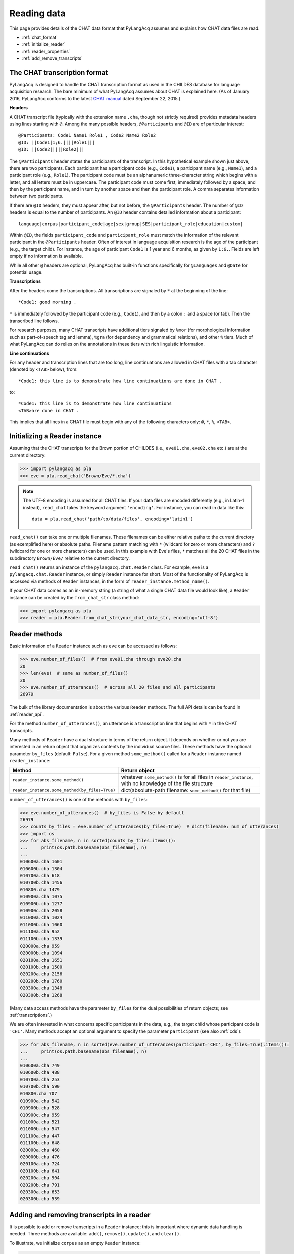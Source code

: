 .. _read:

Reading data
============

This page provides details of the CHAT data format that PyLangAcq assumes and
explains how CHAT data files are read.

* :ref:`chat_format`
* :ref:`initialize_reader`
* :ref:`reader_properties`
* :ref:`add_remove_transcripts`


.. _chat_format:

The CHAT transcription format
-----------------------------

PyLangAcq is designed to handle the CHAT transcription format as used in the
CHILDES database for language acquisition research.
The bare minimum of what PyLangAcq assumes about CHAT is explained here.
(As of January 2016, PyLangAcq conforms to the latest
`CHAT manual <http://childes.psy.cmu.edu/manuals/CHAT.pdf>`_
dated September 22, 2015.)

**Headers**

A CHAT transcript file (typically with the extension name ``.cha``, though not
strictly required) provides metadata headers using lines starting with ``@``.
Among the many possible headers,
``@Participants`` and ``@ID`` are of particular interest::

    @Participants: Code1 Name1 Role1 , Code2 Name2 Role2
    @ID: ||Code1|1;6.||||Role1|||
    @ID: ||Code2|||||Role2|||

The ``@Participants`` header states the participants of the transcript. In this
hypothetical example shown just above, there are two participants.
Each participant has a participant code (e.g., ``Code1``), a participant name
(e.g., ``Name1``), and a participant role (e.g., ``Role1``).
The participant code must be an alphanumeric three-character string
which begins with a letter, and all letters must be in uppercase.
The participant code must come first, immediately
followed by a space, and then by the participant name, and in turn by
another space and then the participant role. A comma separates
information between two participants.

If there are ``@ID`` headers, they must appear after, but not before, the
``@Participants`` header.
The number of ``@ID`` headers is equal to the number of participants.
An ``@ID`` header contains detailed information about a
participant::

    language|corpus|participant_code|age|sex|group|SES|participant_role|education|custom|

Within ``@ID``, the fields ``participant_code`` and ``participant_role``
must match the information of the relevant participant in the ``@Participants``
header.
Often of interest in language acquisition research is the age of the
participant (e.g., the target child). For instance, the age of
participant ``Code1`` is 1 year and 6 months, as given by ``1;6.``.
Fields are left empty if no information is available.

While all other ``@`` headers are optional, PyLangAcq has built-in functions
specifically for ``@Languages`` and ``@Date`` for potential usage.


**Transcriptions**

After the headers come the transcriptions. All transcriptions are signaled by
``*`` at the beginning of the line::

    *Code1: good morning .

``*`` is immediately followed by the participant code (e.g., ``Code1``), and then
by a colon ``:`` and a space (or tab). Then the transcribed line follows.

For research purposes, many CHAT transcripts have additional tiers signaled by
``%mor`` (for morphological information such as part-of-speech tag and lemma),
``%gra`` (for dependency and grammatical relations), and other ``%`` tiers.
Much of what PyLangAcq can do relies on the annotations in these tiers with
rich linguistic information.


**Line continuations**

For any header and transcription lines that are too long, line continuations
are allowed in CHAT files with a tab character (denoted by ``<TAB>`` below), from::

    *Code1: this line is to demonstrate how line continuations are done in CHAT .

to::

    *Code1: this line is to demonstrate how line continuations
    <TAB>are done in CHAT .

This implies that all lines in a CHAT file must begin with any of the following
characters only: ``@``, ``*``, ``%``, ``<TAB>``.


.. _initialize_reader:

Initializing a Reader instance
------------------------------

Assuming that the CHAT transcripts for the Brown portion of CHILDES
(i.e., ``eve01.cha``, ``eve02.cha`` etc.)
are at the current directory:

.. code-block:: python

    >>> import pylangacq as pla
    >>> eve = pla.read_chat('Brown/Eve/*.cha')

.. NOTE::
   The UTF-8 encoding is assumed for all CHAT files.
   If your data files are encoded differently (e.g., in Latin-1 instead),
   ``read_chat`` takes the keyword argument ``'encoding'``. For instance,
   you can read in data like this::

      data = pla.read_chat('path/to/data/files', encoding='latin1')

``read_chat()`` can take one or multiple filenames.
These filenames can be either relative paths to the current directory
(as exemplified here) or
absolute paths. Filename pattern matching with ``*``
(wildcard for zero or more characters) and ``?`` (wildcard for one or more
characters) can be used. In this example with Eve's files, ``*`` matches all
the 20 CHAT
files in the subdirectory ``Brown/Eve/`` relative to the current directory.

``read_chat()`` returns an instance of the
``pylangacq.chat.Reader``
class. For example, ``eve`` is a ``pylangacq.chat.Reader`` instance,
or simply ``Reader`` instance for short.
Most of the functionality of PyLangAcq is accessed via methods of ``Reader``
instances, in the form of ``reader_instance.method_name()``.


If your CHAT data comes as an in-memory string (a string of what a single
CHAT data file would look like), a ``Reader`` instance can be created by
the ``from_chat_str`` class method:

.. code-block:: python

    >>> import pylangacq as pla
    >>> reader = pla.Reader.from_chat_str(your_chat_data_str, encoding='utf-8')


.. _reader_properties:

Reader methods
--------------

Basic information of a ``Reader`` instance such as ``eve`` can be accessed
as follows:

.. code-block:: python

    >>> eve.number_of_files()  # from eve01.cha through eve20.cha
    20
    >>> len(eve)  # same as number_of_files()
    20
    >>> eve.number_of_utterances()  # across all 20 files and all participants
    26979

The bulk of the library documentation is about the various ``Reader`` methods.
The full API details can be found in :ref:`reader_api`.

For the method ``number_of_utterances()``, an utterance is a transcription line that
begins with ``*`` in the CHAT transcripts.


Many methods of ``Reader`` have a dual structure in terms of the return object.
It depends on whether or not you are interested in an return object that
organizes contents by the individual source files.
These methods have the optional parameter ``by_files`` (default: ``False``).
For a given method ``some_method()`` called for a ``Reader`` instance named ``reader_instance``:

==============================================  =============================================================
Method                                          Return object
==============================================  =============================================================
``reader_instance.some_method()``               whatever ``some_method()`` is for all files in ``reader_instance``, with no knowledge of the file structure
``reader_instance.some_method(by_files=True)``  dict(absolute-path filename: ``some_method()`` for that file)
==============================================  =============================================================

``number_of_utterances()`` is one of the methods with ``by_files``:

.. code-block:: python

    >>> eve.number_of_utterances()  # by_files is False by default
    26979
    >>> counts_by_files = eve.number_of_utterances(by_files=True)  # dict(filename: num of utterances)
    >>> import os
    >>> for abs_filename, n in sorted(counts_by_files.items()):
    ...     print(os.path.basename(abs_filename), n)
    ...
    010600a.cha 1601
    010600b.cha 1304
    010700a.cha 618
    010700b.cha 1456
    010800.cha 1479
    010900a.cha 1075
    010900b.cha 1277
    010900c.cha 2058
    011000a.cha 1024
    011000b.cha 1060
    011100a.cha 952
    011100b.cha 1339
    020000a.cha 959
    020000b.cha 1094
    020100a.cha 1651
    020100b.cha 1500
    020200a.cha 2156
    020200b.cha 1760
    020300a.cha 1348
    020300b.cha 1268

(Many data access methods have the parameter ``by_files``
for the dual possibilities of return objects;
see :ref:`transcriptions`.)

We are often interested in what concerns specific participants in the data,
e.g., the target child whose participant code is ``'CHI'``.
Many
methods accept an optional argument to specify the parameter ``participant``
(see also :ref:`cds`):

.. code-block:: python

    >>> for abs_filename, n in sorted(eve.number_of_utterances(participant='CHI', by_files=True).items()):
    ...     print(os.path.basename(abs_filename), n)
    ...
    010600a.cha 749
    010600b.cha 488
    010700a.cha 253
    010700b.cha 590
    010800.cha 707
    010900a.cha 542
    010900b.cha 528
    010900c.cha 959
    011000a.cha 521
    011000b.cha 547
    011100a.cha 447
    011100b.cha 648
    020000a.cha 460
    020000b.cha 476
    020100a.cha 724
    020100b.cha 641
    020200a.cha 904
    020200b.cha 791
    020300a.cha 653
    020300b.cha 539


.. _add_remove_transcripts:

Adding and removing transcripts in a reader
-------------------------------------------

It is possible to add or remove transcripts in a ``Reader`` instance;
this is important where dynamic data handling is needed.
Three methods are available:
``add()``, ``remove()``, ``update()``, and ``clear()``.

To illustrate, we initialize ``corpus`` as an empty ``Reader`` instance:

.. code-block:: python

    >>> corpus = pla.read_chat()  # empty, no filenames given

To add transcripts, use ``add()`` which takes one or more filenames
as arguments:

.. code-block:: python

    >>> corpus.add('Brown/Eve/01*.cha')  # all data prior to 2;0. (files are conveniently named by age)
    >>> corpus.number_of_files()
    12

To remove transcripts with ``remove()``:

.. code-block:: python

    >>> corpus.remove('Brown/Eve/010*.cha')  # remove data files prior to 1;10.
    >>> corpus.number_of_files()
    4

``update()`` takes a ``Reader`` instance and updates the current one:

.. code-block:: python

    >>> new_corpus = pla.read_chat('Brown/Eve/02*.cha')  # all data from 2;0.
    >>> new_corpus.number_of_files()
    8
    >>> corpus.update(new_corpus)  # use "update" to combine new_corpus into corpus
    >>> corpus.number_of_files()
    12

``clear()`` applies to a ``Reader`` instance to clear everything and reset it
as an empty ``Reader`` instance:

.. code-block:: python

    >>> corpus.clear()
    >>> corpus.number_of_files()
    0
